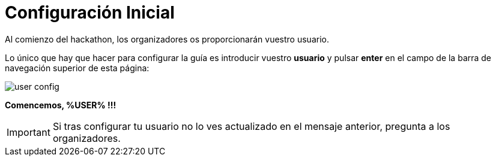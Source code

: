 = Configuración Inicial
:page-layout: home
:!sectids:

Al comienzo del hackathon, los organizadores os proporcionarán vuestro usuario. 

Lo único que hay que hacer para configurar la guía es introducir vuestro *usuario* y pulsar *enter* en el campo de la barra de navegación superior de esta página:

image::user_config.png[]

*Comencemos, %USER% !!!*

IMPORTANT: Si tras configurar tu usuario no lo ves actualizado en el mensaje anterior, pregunta a los organizadores.
